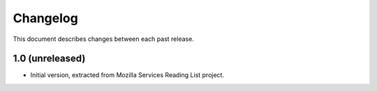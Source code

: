 Changelog
=========

This document describes changes between each past release.


1.0 (unreleased)
----------------

- Initial version, extracted from Mozilla Services Reading List project.
